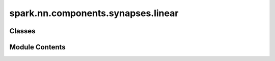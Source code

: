 spark.nn.components.synapses.linear
===================================

.. py:module:: spark.nn.components.synapses.linear


Classes
-------

.. autoapisummary::

   spark.nn.components.synapses.linear.LinearSynapsesConfig
   spark.nn.components.synapses.linear.LinearSynapses


Module Contents
---------------

.. py:class:: LinearSynapsesConfig(**kwargs)

   Bases: :py:obj:`spark.nn.components.synapses.base.SynanpsesConfig`


   LinearSynapses model configuration class.


   .. py:attribute:: units
      :type:  tuple[int, Ellipsis]


   .. py:attribute:: async_spikes
      :type:  bool


   .. py:attribute:: kernel_initializer
      :type:  spark.nn.initializers.base.InitializerConfig


.. py:class:: LinearSynapses(config = None, **kwargs)

   Bases: :py:obj:`spark.nn.components.synapses.base.Synanpses`


   Linea synaptic model.
   Output currents are computed as the dot product of the kernel with the input spikes.

   Init:
       units: tuple[int, ...]
       async_spikes: bool
       kernel_initializer: KernelInitializerConfig

   Input:
       spikes: SpikeArray

   Output:
       currents: CurrentArray


   Reference:
       Neuronal Dynamics: From Single Neurons to Networks and Models of Cognition.
       Gerstner W, Kistler WM, Naud R, Paninski L.
       Chapter 1.3 Integrate-And-Fire Models
       https://neuronaldynamics.epfl.ch/online/Ch1.S3.html


   .. py:attribute:: config
      :type:  LinearSynapsesConfig


   .. py:attribute:: async_spikes


   .. py:method:: build(input_specs)

      Build method.



   .. py:method:: get_kernel()


   .. py:method:: get_flat_kernel()


   .. py:method:: set_kernel(new_kernel)



